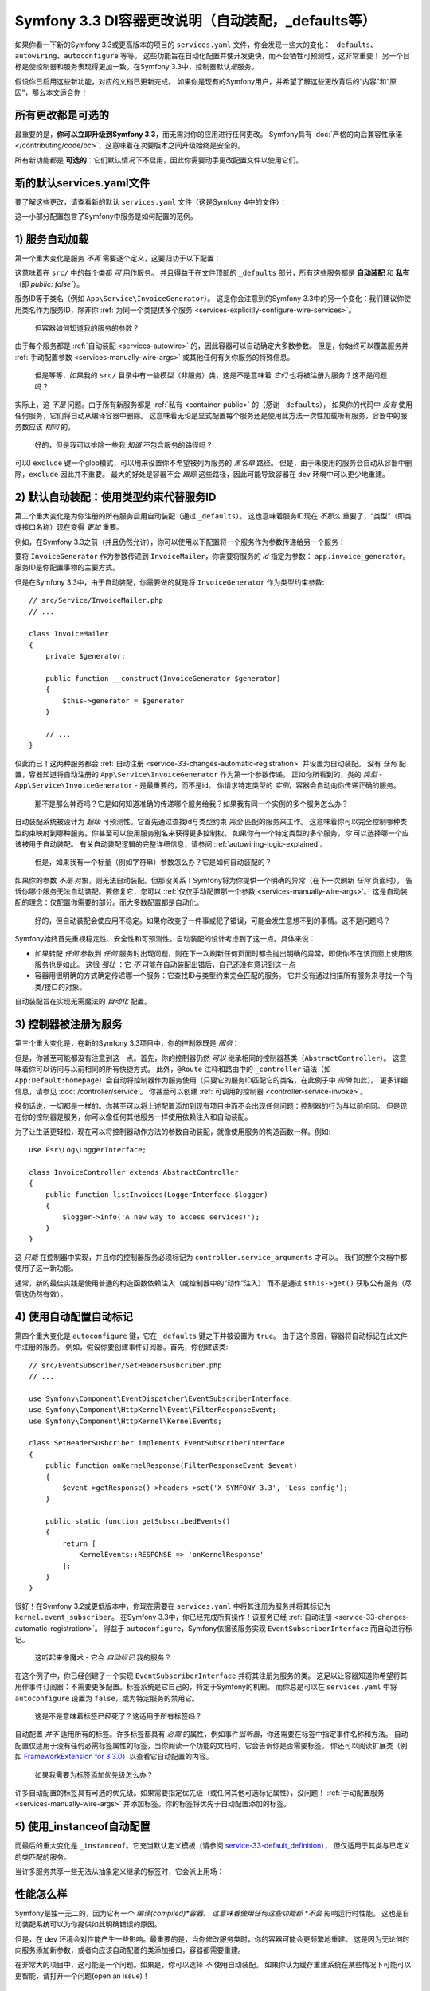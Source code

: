Symfony 3.3 DI容器更改说明（自动装配，_defaults等）
===========================================================================

如果你看一下新的Symfony 3.3或更高版本的项目的 ``services.yaml`` 文件，你会发现一些大的变化：
``_defaults``、``autowiring``、``autoconfigure`` 等等。
这些功能旨在自动化配置并使开发更快，而不会牺牲可预测性，这非常重要！
另一个目标是使控制器和服务表现得更加一致。在Symfony 3.3中，控制器默认\ *是*\服务。

假设你已启用这些新功能，对应的文档已更新完成。
如果你是现有的Symfony用户，并希望了解这些更改背后的“内容”和“原因”，那么本文适合你！

所有更改都是可选的
------------------------

最重要的是，**你可以立即升级到Symfony 3.3**，而无需对你的应用进行任何更改。
Symfony具有 :doc:`严格的向后兼容性承诺 </contributing/code/bc>`，这意味着在次要版本之间升级始终是安全的。

所有新功能都是 **可选的**：它们默认情况下不启用，因此你需要动手更改配置文件以使用它们。

.. _`service-33-default_definition`:

新的默认services.yaml文件
----------------------------------

要了解这些更改，请查看新的默认 ``services.yaml`` 文件（这是Symfony 4中的文件）：

.. configuration-block::

    .. code-block:: yaml

        # config/services.yaml
        services:
            # 默认的服务配置在 *此* 文件
            _defaults:
                autowire: true      # 自动注入服务中的依赖
                autoconfigure: true # 自动将你的服务注册为命令、事件订阅器等等。
                public: false       # 允许通过删除未使用的服务来优化容器;
                                    # 这也意味着直接通过 $container->get() 从容器中获取服务将不起作用
                                    # 最好的做法是明确你的依赖关系。

            # 使 src/ 中的类可用作服务
            # 这会为每个类创建一个服务，其id是完全限定的类名：
            App\:
                resource: '../src/*'
                exclude: '../src/{Entity,Migrations,Tests}'

            # 控制器是单独导入的，以确保即使你不继承任何基本控制器类，也可以将服务作为动作参数注入
            App\Controller\:
                resource: '../src/Controller'
                tags: ['controller.service_arguments']

            # 需要显式配置时，可以添加更多服务定义
            # 最后的定义总是 *替换* 之前的定义

    .. code-block:: xml

        <!-- config/services.xml -->
        <?xml version="1.0" encoding="UTF-8" ?>
        <container xmlns="http://symfony.com/schema/dic/services"
            xmlns:xsi="http://www.w3.org/2001/XMLSchema-instance"
            xsi:schemaLocation="http://symfony.com/schema/dic/services
                http://symfony.com/schema/dic/services/services-1.0.xsd">

            <services>
                <defaults autowire="true" autoconfigure="true" public="false" />

                <prototype namespace="App\" resource="../src/*" exclude="../src/{Entity,Migrations,Tests}" />

                <prototype namespace="App\Controller\" resource="../src/Controller">
                    <tag name="controller.service_arguments" />
                </prototype>

                <!-- add more services, or override services that need manual wiring -->
            </services>
        </container>

这一小部分配置包含了Symfony中服务是如何配置的范例。

.. _`service-33-changes-automatic-registration`:

1) 服务自动加载
------------------------------------

.. seealso::

    阅读 :ref:`自动服务加载 <service-psr4-loader>` 文档。

第一个重大变化是服务 *不再* 需要逐个定义，这要归功于以下配置：

.. configuration-block::

    .. code-block:: yaml

        # config/services.yaml
        services:
            # ...

            # makes classes in src/ available to be used as services
            # this creates a service per class whose id is the fully-qualified class name
            App\:
                resource: '../src/*'
                exclude: '../src/{Entity,Migrations,Tests}'

    .. code-block:: xml

        <!-- config/services.xml -->
        <?xml version="1.0" encoding="UTF-8" ?>
        <container xmlns="http://symfony.com/schema/dic/services"
            xmlns:xsi="http://www.w3.org/2001/XMLSchema-instance"
            xsi:schemaLocation="http://symfony.com/schema/dic/services
                http://symfony.com/schema/dic/services/services-1.0.xsd">

            <services>
                <!-- ... -->

                <prototype namespace="App\" resource="../src/*" exclude="../src/{Entity,Migrations,Tests}" />
            </services>
        </container>

这意味着在 ``src/`` 中的每个类都 *可* 用作服务。
并且得益于在文件顶部的 ``_defaults`` 部分，所有这些服务都是 **自动装配** 和 **私有** （即 `public: false``）。

服务ID等于类名（例如 ``App\Service\InvoiceGenerator``）。
这是你会注意到的Symfony 3.3中的另一个变化：我们建议你使用类名作为服务ID，除非你
:ref:`为同一个类提供多个服务 <services-explicitly-configure-wire-services>`。

    但容器如何知道我的服务的参数？

由于每个服务都是 :ref:`自动装配 <services-autowire>` 的，因此容器可以自动确定大多数参数。
但是，你始终可以覆盖服务并 :ref:`手动配置参数 <services-manually-wire-args>` 或其他任何有关你服务的特殊信息。

    但是等等，如果我的 ``src/`` 目录中有一些模型（非服务）类，这是不是意味着 *它们* 也将被注册为服务？这不是问题吗？

实际上，这 *不是* 问题。由于所有新服务都是 :ref:`私有 <container-public>` 的（感谢 ``_defaults``），
如果你的代码中 *没有* 使用任何服务，它们将自动从编译容器中删除。
这意味着无论是显式配置每个服务还是使用此方法一次性加载所有服务，容器中的服务数应该 *相同* 的。

    好的，但是我可以排除一些我 *知道* 不包含服务的路径吗？

可以! ``exclude`` 键一个glob模式，可以用来设置你不希望被列为服务的 *黑名单* 路径。
但是，由于未使用的服务会自动从容器中删除，``exclude`` 因此并不重要。
最大的好处是容器不会 *跟踪* 这些路径，因此可能导致容器在 ``dev`` 环境中可以更少地重建。

2) 默认自动装配：使用类型约束代替服务ID
-------------------------------------------------------------

第二个重大变化是为你注册的所有服务启用自动装配（通过 ``_defaults``）。
这也意味着服务ID现在 *不那么* 重要了，“类型”（即类或接口名称）现在变得 *更加* 重要。

例如，在Symfony 3.3之前（并且仍然允许），你可以使用以下配置将一个服务作为参数传递给另一个服务：

.. configuration-block::

    .. code-block:: yaml

        # config/services.yaml
        services:
            app.invoice_generator:
                class: App\Service\InvoiceGenerator

            app.invoice_mailer:
                class: App\Service\InvoiceMailer
                arguments:
                    - '@app.invoice_generator'

    .. code-block:: xml

        <!-- config/services.xml -->
        <?xml version="1.0" encoding="UTF-8" ?>
        <container xmlns="http://symfony.com/schema/dic/services"
            xmlns:xsi="http://www.w3.org/2001/XMLSchema-instance"
            xsi:schemaLocation="http://symfony.com/schema/dic/services
                http://symfony.com/schema/dic/services/services-1.0.xsd">

            <services>
                <service id="app.invoice_generator"
                    class="App\Service\InvoiceGenerator" />

                <service id="app.invoice_mailer"
                    class="App\Service\InvoiceMailer">

                    <argument type="service" id="app.invoice_generator" />
                </service>
            </services>
        </container>

    .. code-block:: php

        // config/services.php
        use App\Service\InvoiceGenerator;
        use App\Service\InvoiceMailer;
        use Symfony\Component\DependencyInjection\Reference;

        $container->register('app.invoice_generator', InvoiceGenerator::class);
        $container->register('app.invoice_mailer', InvoiceMailer::class)
            ->setArguments(array(new Reference('app.invoice_generator')));

要将 ``InvoiceGenerator`` 作为参数传递到 ``InvoiceMailer``，你需要将服务的 *id* 指定为参数：
``app.invoice_generator``。服务ID是你配置事物的主要方式。

但是在Symfony 3.3中，由于自动装配，你需要做的就是将  ``InvoiceGenerator`` 作为类型约束参数::

    // src/Service/InvoiceMailer.php
    // ...

    class InvoiceMailer
    {
        private $generator;

        public function __construct(InvoiceGenerator $generator)
        {
            $this->generator = $generator
        }

        // ...
    }

仅此而已！这两种服务都会 :ref:`自动注册 <service-33-changes-automatic-registration>` 并设置为自动装配。
没有 *任何* 配置，容器知道将自动注册的 ``App\Service\InvoiceGenerator`` 作为第一个参数传递。
正如你所看到的，类的 *类型* - ``App\Service\InvoiceGenerator`` - 是最重要的，而不是id。
你请求特定类型的 *实例*，容器会自动向你传递正确的服务。

    那不是那么神奇吗？它是如何知道准确的传递哪个服务给我？如果我有同一个实例的多个服务怎么办？

自动装配系统被设计为 *超级* 可预测性。它首先通过查找id与类型约束 *完全* 匹配的服务来工作。
这意味着你可以完全控制哪种类型约束映射到哪种服务。你甚至可以使用服务别名来获得更多控制权。
如果你有一个特定类型的多个服务，*你* 可以选择哪一个应该被用于自动装配。
有关自动装配逻辑的完整详细信息，请参阅 :ref:`autowiring-logic-explained`。

    但是，如果我有一个标量（例如字符串）参数怎么办？它是如何自动装配的？

如果你的参数 *不是* 对象，则无法自动装配。但那没关系！Symfony将为你提供一个明确的异常（在下一次刷新 *任何* 页面时），
告诉你哪个服务无法自动装配。要修复它，您可以 :ref:`仅仅手动配置那一个参数 <services-manually-wire-args>`。
这是自动装配的理念：仅配置你需要的部分。而大多数配置都是自动化。

    好的，但自动装配会使应用不稳定。如果你改变了一件事或犯了错误，可能会发生意想不到的事情。这不是问题吗？

Symfony始终首先重视稳定性、安全性和可预测性。自动装配的设计考虑到了这一点。具体来说：

* 如果转配 *任何* 参数到 *任何* 服务时出现问题，则在下一次刷新任何页面时都会抛出明确的异常，即使你不在该页面上使用该服务也是如此。
  这很 *强壮* ：它 *不* 可能在自动装配出错后，自己还没有意识到这一点

* 容器用很明确的方式确定传递哪一个服务：它查找ID与类型约束完全匹配的服务。
  它并没有通过扫描所有服务来寻找一个有类/接口的对象。

自动装配旨在实现无需魔法的 *自动化* 配置。

3) 控制器被注册为服务
-----------------------------------------

第三个重大变化是，在新的Symfony 3.3项目中，你的控制器既是 *服务*：

.. configuration-block::

    .. code-block:: yaml

        # config/services.yaml
        services:
            # ...

            # 控制器是单独导入的，以确保它们是共有的，并具有允许动作去类型约束服务的标签
            App\Controller\:
                resource: '../src/Controller'
                tags: ['controller.service_arguments']

    .. code-block:: xml

        <!-- config/services.xml -->
        <?xml version="1.0" encoding="UTF-8" ?>
        <container xmlns="http://symfony.com/schema/dic/services"
            xmlns:xsi="http://www.w3.org/2001/XMLSchema-instance"
            xsi:schemaLocation="http://symfony.com/schema/dic/services
                http://symfony.com/schema/dic/services/services-1.0.xsd">

            <services>
                <!-- ... -->

                <prototype namespace="App\Controller\" resource="../src/Controller">
                    <tag name="controller.service_arguments" />
                </prototype>
            </services>
        </container>

    .. code-block:: php

        // config/services.php

        // ...

        $definition->addTag('controller.service_arguments');
        $this->registerClasses($definition, 'App\\Controller\\', '../src/Controller/*');

但是，你甚至可能都没有注意到这一点。首先，你的控制器仍然 *可以* 继承相同的控制器基类（``AbstractController``）。
这意味着你可以访问与以前相同的所有快捷方式。
此外，``@Route`` 注释和路由中的 ``_controller`` 语法（如 ``App:Default:homepage``）会自动将控制器作为服务使用（只要它的服务ID匹配它的类名，在此例子中 *的确* 如此）。
更多详细信息，请参见 :doc:`/controller/service`。
你甚至可以创建 :ref:`可调用的控制器 <controller-service-invoke>`。

换句话说，一切都是一样的。你甚至可以将上述配置添加到现有项目中而不会出现任何问题：控制器的行为与以前相同。
但是现在你的控制器是服务，你可以像任何其他服务一样使用依赖注入和自动装配。

为了让生活更轻松，现在可以将控制器动作方法的参数自动装配，就像使用服务的构造函数一样。例如::

    use Psr\Log\LoggerInterface;

    class InvoiceController extends AbstractController
    {
        public function listInvoices(LoggerInterface $logger)
        {
            $logger->info('A new way to access services!');
        }
    }

这 *只能* 在控制器中实现，并且你的控制器服务必须标记为 ``controller.service_arguments`` 才可以。
我们的整个文档中都使用了这一新功能。

通常，新的最佳实践是使用普通的构造函数依赖注入（或控制器中的“动作”注入）
而不是通过 ``$this->get()`` 获取公有服务（尽管这仍然有效）。

.. _service_autoconfigure:

4) 使用自动配置自动标记
----------------------------------

第四个重大变化是 ``autoconfigure`` 键，它在 ``_defaults`` 键之下并被设置为 ``true``。
由于这个原因，容器将自动标记在此文件中注册的服务。
例如，假设你要创建事件订阅器。首先，你创建该类::

    // src/EventSubscriber/SetHeaderSusbcriber.php
    // ...

    use Symfony\Component\EventDispatcher\EventSubscriberInterface;
    use Symfony\Component\HttpKernel\Event\FilterResponseEvent;
    use Symfony\Component\HttpKernel\KernelEvents;

    class SetHeaderSusbcriber implements EventSubscriberInterface
    {
        public function onKernelResponse(FilterResponseEvent $event)
        {
            $event->getResponse()->headers->set('X-SYMFONY-3.3', 'Less config');
        }

        public static function getSubscribedEvents()
        {
            return [
                KernelEvents::RESPONSE => 'onKernelResponse'
            ];
        }
    }

很好！在Symfony 3.2或更低版本中，你现在需要在 ``services.yaml`` 中将其注册为服务并将其标记为
``kernel.event_subscriber``。
在Symfony 3.3中，你已经完成所有操作！该服务已经 :ref:`自动注册 <service-33-changes-automatic-registration>`。
得益于  ``autoconfigure``，Symfony依据该服务实现 ``EventSubscriberInterface`` 而自动进行标记。

    这听起来像魔术 - 它会 *自动标记* 我的服务？

在这个例子中，你已经创建了一个实现 ``EventSubscriberInterface`` 并将其注册为服务的类。
这足以让容器知道你希望将其用作事件订阅器：不需要更多配置。标签系统是它自己的，特定于Symfony的机制。
而你总是可以在 ``services.yaml`` 中将 ``autoconfigure`` 设置为 ``false``，或为特定服务的禁用它。

    这是不是意味着标签已经死了？这适用于所有标签吗？

自动配置 *并不* 适用所有的标签。许多标签都具有 *必需* 的属性，例如事件\ *监听器*\，你还需要在标签中指定事件名称和方法。
自动配置仅适用于没有任何必需标签属性的标签，当你阅读一个功能的文档时，它会告诉你是否需要标签。
你还可以阅读扩展类（例如 `FrameworkExtension for 3.3.0`_）以查看它自动配置的内容。

    如果我需要为标签添加优先级怎么办？

许多自动配置的标签具有可选的优先级。如果需要指定优先级（或任何其他可选标记属性），没问题！
:ref:`手动配置服务 <services-manually-wire-args>` 并添加标签。你的标签将优先于自动配置添加的标签。

5) 使用_instanceof自动配置
----------------------------------

而最后的重大变化是 ``_instanceof``。它充当默认定义模板（请参阅 `service-33-default_definition`_），
但仅适用于其类与已定义的类匹配的服务。

当许多服务共享一些无法从抽象定义继承的标签时，它会派上用场：

.. configuration-block::

    .. code-block:: yaml

        # config/services.yaml
        services:
            # ...

            _instanceof:
                App\Domain\LoaderInterface:
                    public: true
                    tags: ['app.domain_loader']

    .. code-block:: xml

        <!-- config/services.xml -->
        <?xml version="1.0" encoding="UTF-8" ?>
        <container xmlns="http://symfony.com/schema/dic/services"
            xmlns:xsi="http://www.w3.org/2001/XMLSchema-instance"
            xsi:schemaLocation="http://symfony.com/schema/dic/services
                http://symfony.com/schema/dic/services/services-1.0.xsd">

            <services>
                <!-- ... -->

                <instanceof id="App\Domain\LoaderInterface" public="true">
                    <tag name="app.domain_loader" />
                </instanceof>
            </services>
        </container>

性能怎么样
----------------------

Symfony是独一无二的，因为它有一个 *编译(compiled)*容器。
这意味着使用任何这些功能都 *不会* 影响运行时性能。
这也是自动装配系统可以为你提供如此明确错误的原因。

但是，在 ``dev`` 环境会对性能产生一些影响。最重要的是，当你修改服务类时，你的容器可能会更频繁地重建。
这是因为无论何时向服务添加新参数，或者向应该自动配置的类添加接口，容器都需要重建。

在非常大的项目中，这可能是一个问题。如果是，你可以选择 *不* 使用自动装配。
如果你认为缓存重建系统在某些情况下可能可以更智能，请打开一个问题(open an issue)！

升级到新的Symfony 3.3配置
----------------------------------------------

准备升级现有项目了吗？很好！假设你具有以下配置：

.. code-block:: yaml

    # config/services.yaml
    services:
        app.github_notifier:
            class: App\Service\GitHubNotifier
            arguments:
                - '@app.api_client_github'

        markdown_transformer:
            class: App\Service\MarkdownTransformer

        app.api_client_github:
            class: App\Service\ApiClient
            arguments:
                - 'https://api.github.com'

        app.api_client_sl_connect:
            class: App\Service\ApiClient
            arguments:
                - 'https://connect.symfony.com/api'

这是可选的，但让我们逐步升级到新的Symfony 3.3配置， 而不会破坏我们的应用。

Step 1): 添加_defaults
~~~~~~~~~~~~~~~~~~~~~~~~~

首先添加一个附带 ``autowire`` 和 ``autoconfigure`` 的 ``_defaults`` 配置。

.. code-block:: diff

    # config/services.yaml
    services:
    +     _defaults:
    +         autowire: true
    +         autoconfigure: true

        # ...

此步骤尚未更改任何内容：你已经 *明确配* 置了所有服务。所以，``autowire`` 什么都不做。
你还已经标记了你的服务，因此 ``autoconfigure`` 也不会更改任何现有服务。

你现在还没有添加 ``public: false`` 。马上就要来了。

Step 2) 使用类服务id
~~~~~~~~~~~~~~~~~~~~~~~~~~~~~~~~

现在，服务ID是机器名称 - 例如 ``app.github_notifier``。
要使用新的配置系统，你的服务ID应该是类名，除非你有多个相同服务的实例。

首先将服务ID更新为类名：

.. code-block:: diff

    # config/services.yaml
    services:
        # ...

    -     app.github_notifier:
    -         class: App\Service\GitHubNotifier
    +     App\Service\GitHubNotifier:
            arguments:
                - '@app.api_client_github'

    -     markdown_transformer:
    -         class: App\Service\MarkdownTransformer
    +     App\Service\MarkdownTransformer: ~

        # keep these ids because there are multiple instances per class
        app.api_client_github:
            # ...
        app.api_client_sl_connect:
            # ...

.. caution::

    与全局PHP类关联的服务（即不使用PHP命名空间）必须维护该 ``class`` 参数。
    例如，当使用旧的Twig类
    （例如，``Twig_Extensions_Extension_Intl`` 而不是 ``Twig\Extensions\IntlExtension``）时，
    你无法重新定义服务为 ``Twig_Extensions_Extension_Intl: ~``，你必须保留原始的 ``class`` 参数。

.. caution::

    如果服务由 :doc:`compiler pass </service_container/compiler_passes>` 处理，
    你可能会遇到“你已请求不存在的服务”错误。
    要摆脱这种情况，请确保使用Compiler Pass 使用 ``findDefinition()`` 代替 ``getDefinition()``。
    后者在查找服务时不会考虑别名。此外，始终建议使用 ``has()`` 函数检查定义是否存在。

.. note::

    如果您摆脱了弃用(deprecations)并使控制器从 ``AbstractController`` 继承而不是 ``Controller``，
    你可以跳过此步骤的其余部分，因为 ``AbstractController`` 它不提供可以从中获取服务的容器。
    需要按照 :ref:`本文第5步 <step-5>` 中的说明注入所有服务。

但是，这一变化将破坏我们的应用！旧服务ID（例如 ``app.github_notifier``）不再存在。
解决此问题的最简单方法是找到所有旧服务ID并将其更新为新的类ID：
从 ``app.github_notifier`` 变更到 ``App\Service\GitHubNotifier``。

在大型项目中，有一种更好的方法：创建将旧id映射到新id的旧别名。
创建一个新 ``legacy_aliases.yml`` 文件：

.. code-block:: yaml

    # app/config/legacy_aliases.yml
    services:
        _defaults:
            public: true
        # aliases so that the old service ids can still be accessed
        # remove these if/when you are not fetching these directly
        # from the container via $container->get()
        app.github_notifier: '@App\Service\GitHubNotifier'
        markdown_transformer: '@App\Service\MarkdownTransformer'

然后在 ``services.yaml`` 顶部导入此文件：

.. code-block:: diff

    # config/services.yaml
    + imports:
    +     - { resource: legacy_aliases.yml }

    # ...

仅此而已！旧的服务ID仍然有效。稍后，（请参阅下面的清理步骤），你可以从你的应用中删除这些。

Step 3) 使服务私有
~~~~~~~~~~~~~~~~~~~~~~~~~~~~~~~~~

现在你已准备好将所有服务默认为私有：

.. code-block:: diff

    # config/services.yaml
    # ...

    services:
         _defaults:
             autowire: true
             autoconfigure: true
    +          public: false

由于这个原因，任何在此文件中创建的服务都无法直接从容器中获取。
但是，由于旧服务ID在单独文件（``legacy_aliases.yml``）中的是别名，因此它们 *仍然* 是公有的。这可以确保应用继续工作。

如果你没有改变你的一些服务的ID（因为相同的类有多个实例），你可能需要将它们设置为公有：

.. code-block:: diff

    # config/services.yaml
    # ...

    services:
        # ...

        app.api_client_github:
            # ...

    +         # remove this if/when you are not fetching this
    +         # directly from the container via $container->get()
    +         public: true

        app.api_client_sl_connect:
            # ...
    +         public: true

这是为了保证应用不会中断。如果你没有直接从容器中获取这些服务，则不需要这样做。
在一分钟之内，你会清理它。

Step 4) 自动注册服务
~~~~~~~~~~~~~~~~~~~~~~~~~~~~~~~~~

你现在已准备好自动注册在 ``src/`` （和你拥有的任何其他目录/Bundle）中的所有服务：

.. code-block:: diff

    # config/services.yaml

    services:
        _defaults:
            # ...

    +     App\:
    +         resource: '../src/*'
    +         exclude: '../src/{Entity,Migrations,Tests}'
    +
    +     App\Controller\:
    +         resource: '../src/Controller'
    +         tags: ['controller.service_arguments']

        # ...

仅此而已！实际上，你已经重写并重新配置了你正在使用的所有服务
（``App\Service\GitHubNotifier`` 和 ``App\Service\MarkdownTransformer``）。
但现在，你不需要再手动注册未来的服务。

如果你拥有同一类的多个服务，则会再次出现一个额外的复杂情况：

.. code-block:: diff

    # config/services.yaml

    services:
        # ...

    +     # alias ApiClient to one of our services below
    +     # app.api_client_github will be used to autowire ApiClient type-hints
    +     App\Service\ApiClient: '@app.api_client_github'

        app.api_client_github:
            # ...
        app.api_client_sl_connect:
            # ...

这可以保证如果你尝试自动装配一个 ``ApiClient`` 实例，``app.api_client_github`` 将会被使用。
如果你 *没有* 这个配置，自动注册功能将尝试注册第三个 ``ApiClient`` 服务并将其用于自动装配
（这将失败，因为该类具有非自动装配参数）。

.. _step-5:

Step 5) 清理！
~~~~~~~~~~~~~~~~

为了确保你的应用程序不会中断，你做了一些额外的工作。现在是时候清理了！
首先，更新你的应用以 *不* 使用旧的服务ID（既 ``legacy_aliases.yml``）。
这意味着需要更新任何服务的参数（例如由 ``@app.github_notifier`` 到 ``@App\Service\GitHubNotifier``），
并更新你的代码不直接从容器获取服务。例如：

.. code-block:: diff

    -     public function index()
    +     public function index(GitHubNotifier $gitHubNotifier, MarkdownTransformer $markdownTransformer)
        {
    -         // the old way of fetching services
    -         $githubNotifier = $this->container->get('app.github_notifier');
    -         $markdownTransformer = $this->container->get('markdown_transformer');

            // ...
        }

执行此操作后，你可以删除 ``legacy_aliases.yml`` 并删除其导入。
你应该对你公开的任何服务执行相同的操作，例如 ``app.api_client_github`` 和 ``app.api_client_sl_connect``。
一旦你没有直接从容器中获取这些，你就可以删除 ``public: true`` 标志：

.. code-block:: diff

    # config/services.yaml
    services:
        # ...

        app.api_client_github:
            # ...
    -         public: true

        app.api_client_sl_connect:
            # ...
    -         public: true

最后，你可以选择删除 ``services.yaml`` 中可以自动装配其参数的任何服务。最终配置如下所示：

.. code-block:: yaml

    services:
        _defaults:
            autowire: true
            autoconfigure: true
            public: false

        App\:
            resource: '../src/*'
            exclude: '../src/{Entity,Migrations,Tests}'

        App\Controller\:
            resource: '../src/Controller'
            tags: ['controller.service_arguments']

        App\Service\GitHubNotifier:
            # this could be deleted, or I can keep being explicit
            arguments:
                - '@app.api_client_github'

        # alias ApiClient to one of our services below
        # app.api_client_github will be used to autowire ApiClient type-hints
        App\Service\ApiClient: '@app.api_client_github'

        # keep these ids because there are multiple instances per class
        app.api_client_github:
            class: App\Service\ApiClient
            arguments:
                - 'https://api.github.com'

        app.api_client_sl_connect:
            class: App\Service\ApiClient
            arguments:
                - 'https://connect.symfony.com/api'

你现在可以利用未来的新功能了。

.. _`FrameworkExtension for 3.3.0`: https://github.com/symfony/symfony/blob/7938fdeceb03cc1df277a249cf3da70f0b50eb98/src/Symfony/Bundle/FrameworkBundle/DependencyInjection/FrameworkExtension.php#L247-L284
